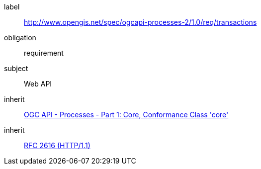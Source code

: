 [[rc_transactions]]
[requirements_class]
====
[%metadata]
label:: http://www.opengis.net/spec/ogcapi-processes-2/1.0/req/transactions
obligation:: requirement
subject:: Web API
inherit:: <<OAProc-1,OGC API - Processes - Part 1: Core, Conformance Class 'core'>>
inherit:: <<rfc2616,RFC 2616 (HTTP/1.1)>>
====
